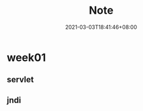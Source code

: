 #+title: Note
#+date: 2021-03-03T18:41:46+08:00
#+weight: 1
#+chapter: true
#+pre: <b>1. </b>

* week01

** servlet

** jndi

